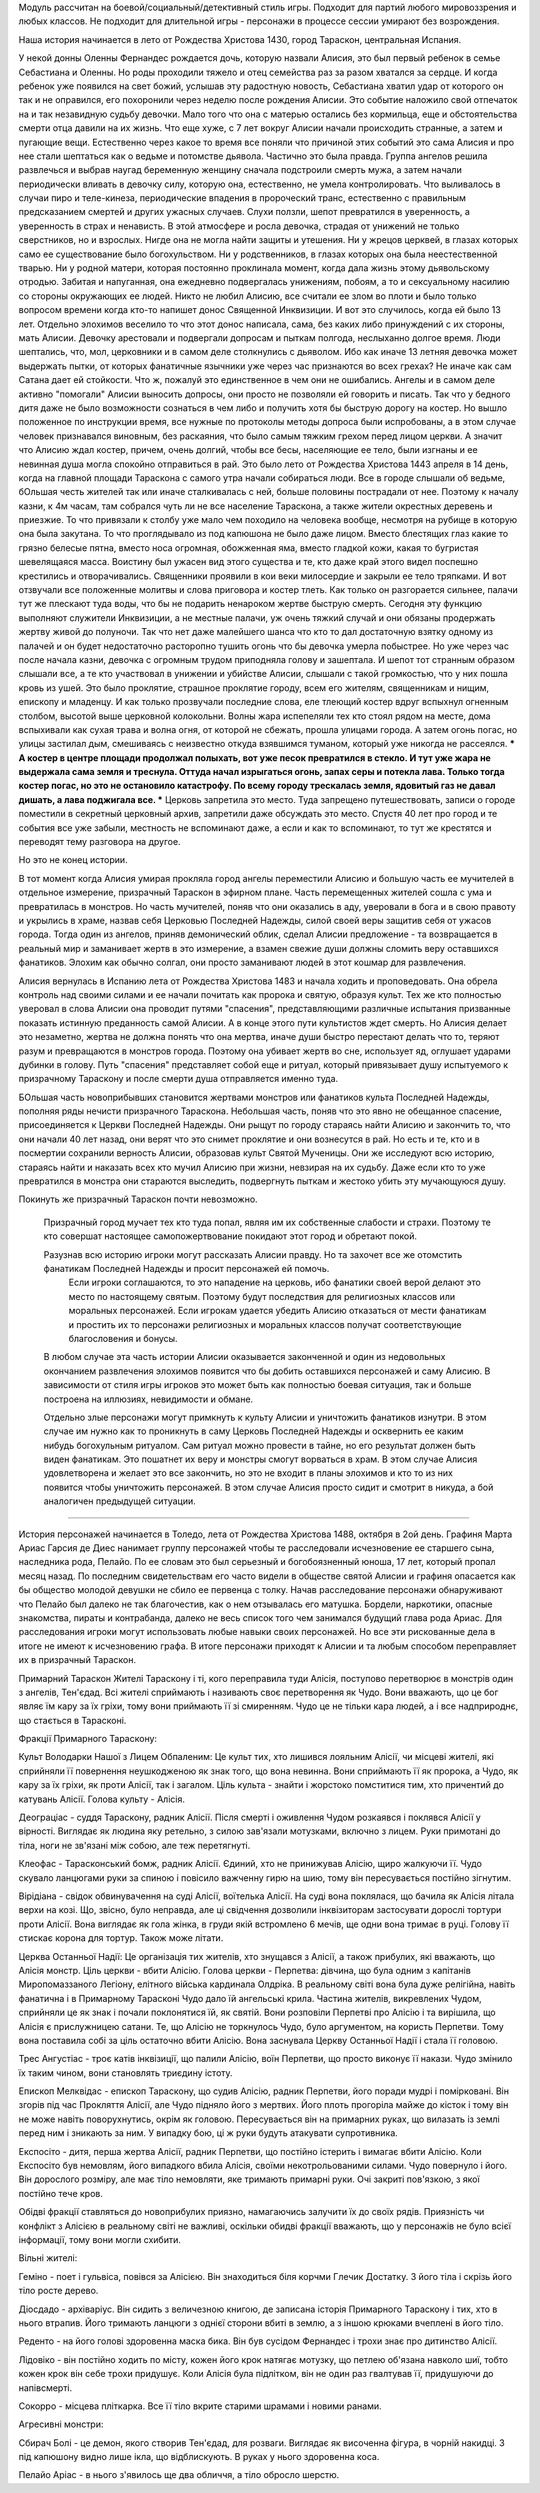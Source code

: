 Модуль рассчитан на боевой/социальный/детективный стиль игры.
Подходит для партий любого мировоззрения и любых классов.
Не подходит для длительной игры - персонажи в процессе сессии умирают без возрождения.

Наша история начинается в лето от Рождества Христова 1430, город Тараскон, центральная Испания.

У некой донны Оленны Фернандес рождается дочь, которую назвали Алисия, это был первый ребенок в семье Себастиана и Оленны. Но роды проходили тяжело и отец семейства раз за разом хватался за сердце. И когда ребенок уже появился на свет божий, услышав эту радостную новость, Себастиана хватил удар от которого он так и не оправился, его похоронили через неделю после рождения Алисии. 
Это событие наложило свой отпечаток на и так незавидную судьбу девочки. Мало того что она с матерью остались без кормильца, еще и обстоятельства смерти отца давили на их жизнь. Что еще хуже, с 7 лет вокруг Алисии начали происходить странные, а затем и пугающие вещи. Естественно через какое то время все поняли что причиной этих событий это сама Алисия и про нее стали шептаться как о ведьме и потомстве дьявола.
Частично это была правда. Группа ангелов решила развлечься и выбрав наугад беременную женщину сначала подстроили смерть мужа, а затем начали периодически вливать в девочку силу, которую она, естественно, не умела контролировать. Что выливалось в случаи пиро и теле-кинеза, периодические впадения в пророческий транс, естественно с правильным предсказанием смертей и других ужасных случаев.
Слухи ползли, шепот превратился в уверенность, а уверенность в страх и ненависть. В этой атмосфере и росла девочка, страдая от унижений не только сверстников, но и взрослых. Нигде она не могла найти защиты и утешения. Ни у жрецов церквей, в глазах которых само ее существование было богохульством. Ни у родственников, в глазах которых она была неестественной тварью. Ни у родной матери, которая постоянно проклинала момент, когда дала жизнь этому дьявольскому отродью. Забитая и напуганная, она ежедневно подвергалась унижениям, побоям, а то и сексуальному насилию со стороны окружающих ее людей. Никто не любил Алисию, все считали ее злом во плоти и было только вопросом времени когда кто-то напишет донос Священной Инквизиции.
И вот это случилось, когда ей было 13 лет. Отдельно элохимов веселило то что этот донос написала, сама, без каких либо принуждений с их стороны, мать Алисии.
Девочку арестовали и подвергали допросам и пыткам полгода, неслыханно долгое время. Люди шептались, что, мол, церковники и в самом деле столкнулись с дьяволом. Ибо как иначе 13 летняя девочка может выдержать пытки, от которых фанатичные язычники уже через час признаются во всех грехах? Не иначе как сам Сатана дает ей стойкости.
Что ж, пожалуй это единственное в чем они не ошибались. Ангелы и в самом деле активно "помогали" Алисии выносить допросы, они просто не позволяли ей говорить и писать. Так что у бедного дитя даже не было возможности сознаться в чем либо и получить хотя бы быструю дорогу на костер.
Но вышло положенное по инструкции время, все нужные по протоколы методы допроса были испробованы, а в этом случае человек признавался виновным, без раскаяния, что было самым тяжким грехом перед лицом церкви. А значит что Алисию ждал костер, причем, очень долгий, чтобы все бесы, населяющие ее тело, были изгнаны и ее невинная душа могла спокойно отправиться в рай.
Это было лето от Рождества Христова 1443 апреля в 14 день, когда на главной площади Тараскона с самого утра начали собираться люди. Все в городе слышали об ведьме, бОльшая честь жителей так или иначе сталкивалась с ней, больше половины пострадали от нее. Поэтому к началу казни, к 4м часам, там собрался чуть ли не все население Тараскона, а также жители окрестных деревень и приезжие.
То что привязали к столбу уже мало чем походило на человека вообще, несмотря на рубище в которую она была закутана. То что проглядывало из под капюшона не было даже лицом. Вместо блестящих глаз какие то грязно белесые пятна, вместо носа огромная, обожженная яма, вместо гладкой кожи, какая то бугристая шевелящаяся масса. Воистину был ужасен вид этого существа и те, кто даже край этого видел поспешно крестились и отворачивались. Священники проявили в кои веки милосердие и закрыли ее тело тряпками.
И вот отзвучали все положенные молитвы и слова приговора и костер тлеть. Как только он разгорается сильнее, палачи тут же плескают туда воды, что бы не подарить ненароком жертве быструю смерть. Сегодня эту функцию выполняют служители Инквизиции, а не местные палачи, уж очень тяжкий случай и они обязаны продержать жертву живой до полуночи. Так что нет даже малейшего шанса что кто то дал достаточную взятку одному из палачей и он будет недостаточно расторопно тушить огонь что бы девочка умерла побыстрее.
Но уже через час после начала казни, девочка с огромным трудом приподняла голову и зашептала. И шепот тот странным образом слышали все, а те кто участвовал в унижении и убийстве Алисии, слышали с такой громкостью, что у них пошла кровь из ушей. Это было проклятие, страшное проклятие городу, всем его жителям, священникам и нищим, епископу и младенцу.
И как только прозвучали последние слова, еле тлеющий костер вдруг вспыхнул огненным столбом, высотой выше церковной колокольни. Волны жара испепеляли тех кто стоял рядом на месте, дома вспыхивали как сухая трава и волна огня, от которой не сбежать, прошла улицами города. А затем огонь погас, но улицы застилал дым, смешиваясь с неизвестно откуда взявшимся туманом, который уже никогда не рассеялся.
*** А костер в центре площади продолжал полыхать, вот уже песок превратился в стекло. И тут уже жара не выдержала сама земля и треснула. Оттуда начал изрыгаться огонь, запах серы и потекла лава. Только тогда костер погас, но это не остановило катастрофу. По всему городу трескалась земля, ядовитый газ не давал дишать, а лава поджигала все. ***
Церковь запретила это место. Туда запрещено путешествовать, записи о городе поместили в секретный церковный архив, запретили даже обсуждать это место. Спустя 40 лет про город и те события все уже забыли, местность не вспоминают даже, а если и как то вспоминают, то тут же крестятся и переводят тему разговора на другое.

Но это не конец истории.

В тот момент когда Алисия умирая прокляла город ангелы переместили Алисию и большую часть ее мучителей в отдельное измерение, призрачный Тараскон в эфирном плане.
Часть перемещенных жителей сошла с ума и превратилась в монстров. Но часть мучителей, поняв что они оказались в аду, уверовали в бога и в свою правоту и укрылись в храме, назвав себя Церковью Последней Надежды, силой своей веры защитив себя от ужасов города. Тогда один из ангелов, приняв демонический облик, сделал Алисии предложение - та возвращается в реальный мир и заманивает жертв в это измерение, а взамен свежие души должны сломить веру оставшихся фанатиков. Элохим как обычно солгал, они просто заманивают людей в этот кошмар для развлечения.

Алисия вернулась в Испанию лета от Рождества Христова 1483 и начала ходить и проповедовать. Она обрела контроль над своими силами и ее начали почитать как пророка и святую, образуя культ. Тех же кто полностью уверовал в слова Алисии она проводит путями "спасения", представляющими различные испытания призванные показать истинную преданность самой Алисии. А в конце этого пути культистов ждет смерть. Но Алисия делает это незаметно, жертва не должна понять что она мертва, иначе души быстро перестают делать что то, теряют разум и превращаются в монстров города. Поэтому она убивает жертв во сне, использует яд, оглушает ударами дубинки в голову. Путь "спасения" представляет собой еще и ритуал, который привязывает душу испытуемого к призрачному Тараскону и после смерти душа отправляется именно туда.

БОльшая часть новоприбывших становится жертвами монстров или фанатиков культа Последней Надежды, пополняя ряды нечисти призрачного Тараскона.
Небольшая часть, поняв что это явно не обещанное спасение, присоединяется к Церкви Последней Надежды. Они рыщут по городу стараясь найти Алисию и закончить то, что они начали 40 лет назад, они верят что это снимет проклятие и они вознесутся в рай.
Но есть и те, кто и в посмертии сохранили верность Алисии, образовав культ Святой Мученицы. Они же исследуют всю историю, стараясь найти и наказать всех кто мучил Алисию при жизни, невзирая на их судьбу. Даже если кто то уже превратился в монстра они стараются выследить, подвергнуть пыткам и жестоко убить эту мучающуюся душу. 

Покинуть же призрачный Тараскон почти невозможно.

  Призрачный город мучает тех кто туда попал, являя им их собственные слабости и страхи. Поэтому те кто совершат настоящее самопожертвование покидают этот город и обретают покой.

  Разузнав всю историю игроки могут рассказать Алисии правду. Но та захочет все же отомстить фанатикам Последней Надежды и просит персонажей ей помочь.
    Если игроки соглашаются, то это нападение на церковь, ибо фанатики своей верой делают это место по настоящему святым. Поэтому будут последствия для религиозных классов или моральных персонажей.
    Если игрокам удается убедить Алисию отказаться от мести фанатикам и простить их то персонажи религиозных и моральных классов получат соответствующие благословения и бонусы.
  В любом случае эта часть истории Алисии оказывается законченной и один из недовольных окончанием развлечения элохимов появится что бы добить оставшихся персонажей и саму Алисию. В зависимости от стиля игры игроков это может быть как полностью боевая ситуация, так и больше построена на иллюзиях, невидимости и обмане.

  Отдельно злые персонажи могут примкнуть к культу Алисии и уничтожить фанатиков изнутри. В этом случае им нужно как то проникнуть в саму Церковь Последней Надежды и осквернить ее каким нибудь богохульным ритуалом. Сам ритуал можно провести в тайне, но его результат должен быть виден фанатикам. Это пошатнет их веру и монстры смогут ворваться в храм.
  В этом случае Алисия удовлетворена и желает это все закончить, но это не входит в планы элохимов и кто то из них появится чтобы уничтожить персонажей. В этом случае Алисия просто сидит и смотрит в никуда, а бой аналогичен предыдущей ситуации.

==================================================

История персонажей начинается в Толедо, лета от Рождества Христова 1488, октября в 2ой день. Графиня Марта Ариас Гарсия де Диес нанимает группу персонажей чтобы те расследовали исчезновение ее старшего сына, наследника рода, Пелайо. По ее словам это был серьезный и богобоязненный юноша, 17 лет, который пропал месяц назад. По последним свидетельствам его часто видели в обществе святой Алисии и графиня опасается как бы общество молодой девушки не сбило ее первенца с толку.
Начав расследование персонажи обнаруживают что Пелайо был далеко не так благочестив, как о нем отзывалась его матушка. Бордели, наркотики, опасные знакомства, пираты и контрабанда, далеко не весь список того чем занимался будущий глава рода Ариас. Для расследования игроки могут использовать любые навыки своих персонажей. Но все эти рискованные дела в итоге не имеют к исчезновению графа. В итоге персонажи приходят к Алисии и та любым способом переправляет их в призрачный Тараскон.


Примарний Тараскон
Жителі Тараскону і ті, кого переправила туди Алісія, поступово перетворює в монстрів один з ангелів, Тен'єдад. Всі жителі сприймають і називають своє перетворення як Чудо. Вони вважають, що це бог являє їм кару за їх гріхи, тому вони приймають її зі смиренням. Чудо це не тільки кара людей, а і все надприроднє, що стається в Тарасконі.

Фракції Примарного Тараскону:

Культ Володарки Нашої з Лицем Обпаленим:
Це культ тих, хто лишився лояльним Алісії, чи місцеві жителі, які сприйняли її повернення неушкодженою як знак того, що вона невинна. Вони сприймають її як пророка, а Чудо, як кару за їх гріхи, як проти Алісії, так і загалом. Ціль культа - знайти і жорстоко помститися тим, хто причентий до катувань Алісії.
Голова культу - Алісія.

Деограціас - суддя Тараскону, радник Алісії. Після смерті і оживлення Чудом розкаявся і поклявся Алісії у вірності. Виглядає як людина яку ретельно, з силою зав'язали мотузками, включно з лицем. Руки примотані до тіла, ноги не зв'язані між собою, але теж перетягнуті. 

Клеофас - Тарасконський бомж, радник Алісії. Єдиний, хто не принижував Алісію, щиро жалкуючи її. Чудо скувало ланцюгами руки за спиною і повісило важченну гирю на шию, тому він пересувається постійно зігнутим.

Вірідіана - свідок обвинувачення на суді Алісії, воїтелька Алісії. На суді вона поклялася, що бачила як Алісія літала верхи на козі. Що, звісно, було неправда, але ці свідчення дозволили інквізиторам застосувати дорослі тортури проти Алісії. Вона виглядає як гола жінка, в груди якій встромлено 6 мечів, ще одни вона тримає в руці. Голову її стискає корона для тортур. Також може літати.

Церква Останньої Надії:
Це організація тих жителів, хто знущався з Алісії, а також прибулих, які вважають, що Алісія монстр. Ціль церкви - вбити Алісію.
Голова церкви - Перпетва: дівчина, що була одним з капітанів Миропомаззаного Легіону, елітного війська кардинала Олдріка. В реальному світі вона була дуже релігійна, навіть фанатична і в Примарному Тарасконі Чудо дало їй ангельські крила. Частина жителів, викревлених Чудом, сприйняли це як знак і почали поклонятися їй, як святій. Вони розповіли Перпетві про Алісію і та вирішила, що Алісія є прислужницею сатани. Те, що Алісію не торкнулось Чудо, було аргументом, на користь Перпетви. Тому вона поставила собі за ціль остаточно вбити Алісію. Вона заснувала Церкву Останньої Надії і стала її головою.

Трес Ангустіас - троє катів інквізиції, що палили Алісію, воїн Перпетви, що просто виконує її накази. Чудо змінило їх таким чином, вони становлять триєдину істоту.

Епископ Мелквідас - епископ Тараскону, що судив Алісію, радник Перпетви, його поради мудрі і помірковані. Він згорів під час Прокляття Алісії, але Чудо підняло його з мертвих. Його плоть прогоріла майже до кісток і тому він не може навіть поворухнутись, окрім як головою. Пересувається він на примарних руках, що вилазать із землі перед ним і зникають за ним. У випадку бою, ці ж руки будуть атакувати супротивника.

Експосіто - дитя, перша жертва Алісії, радник Перпетви, що постійно істерить і вимагає вбити Алісію. Коли Експосіто був немовлям, його випадкого вбила Алісія, своїми некотрольованими силами. Чудо повернуло і його. Він дорослого розміру, але має тіло немовляти, яке тримають примарні руки. Очі закриті пов'язкою, з якої постійно тече кров.

Обідві фракції ставляться до новоприбулих приязно, намагаючись залучити їх до своїх рядів. Приязність чи конфлікт з Алісією в реальному світі не важливі, оскільки обидві фракції вважають, що у персонажів не було всієї інформації, тому вони могли схибити.

Вільні жителі:

Геміно - поет і гульвіса, повівся за Алісією. Він знаходиться біля корчми Глечик Достатку. З його тіла і скрізь його тіло росте дерево.

Діосдадо - архіваріус. Він сидить з величезною книгою, де записана історія Примарного Тараскону і тих, хто в нього втрапив. Його тримають ланцюги з однієї сторони вбиті в землю, а з іншою крюками вчеплені в його тіло.

Реденто - на його голові здоровенна маска бика. Він був сусідом Фернандес і трохи знає про дитинство Алісії.

Лідовіко - він постійно ходить по місту, кожен його крок натягає мотузку, що петлею об'язана навколо шиї, тобто кожен крок він себе трохи придушує. Коли Алісія була підлітком, він не один раз гвалтував її, придушуючи до напівсмерті.

Сокорро - місцева пліткарка. Все її тіло вкрите старими шрамами і новими ранами.

Агресивні монстри:

Сбирач Болі - це демон, якого створив Тен'єдад, для розваги. Виглядає як височенна фігура, в чорній накидці. З під капюшону видно лише ікла, що відблискують. В руках у нього здоровенна коса.

Пелайо Аріас - в нього з'явилось ще два обличчя, а тіло обросло шерстю.


